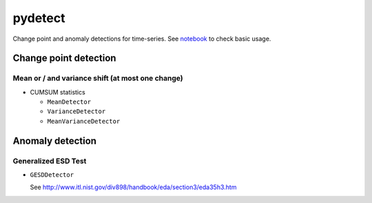 pydetect
========

.. image:: https://readthedocs.org/projects/pydetect/badge/?version=latest
    :target: http://pydetect.readthedocs.org/en/latest/
    :alt: Latest Docs
.. image:: https://travis-ci.org/sinhrks/pydetect.svg?branch=master
    :target: https://travis-ci.org/sinhrks/pydetect
.. image:: https://coveralls.io/repos/sinhrks/pydetect/badge.svg?branch=master&service=github
    :target: https://coveralls.io/github/sinhrks/pydetect?branch=master

Change point and anomaly detections for time-series.
See `notebook <https://github.com/sinhrks/pydetect/tree/master/notebook>`_ to check basic usage.

Change point detection
----------------------

Mean or / and variance shift (at most one change)
"""""""""""""""""""""""""""""""""""""""""""""""""

- CUMSUM statistics

  - ``MeanDetector``
  - ``VarianceDetector``
  - ``MeanVarianceDetector``

Anomaly detection
-----------------

Generalized ESD Test
""""""""""""""""""""

- ``GESDDetector``

  See http://www.itl.nist.gov/div898/handbook/eda/section3/eda35h3.htm
